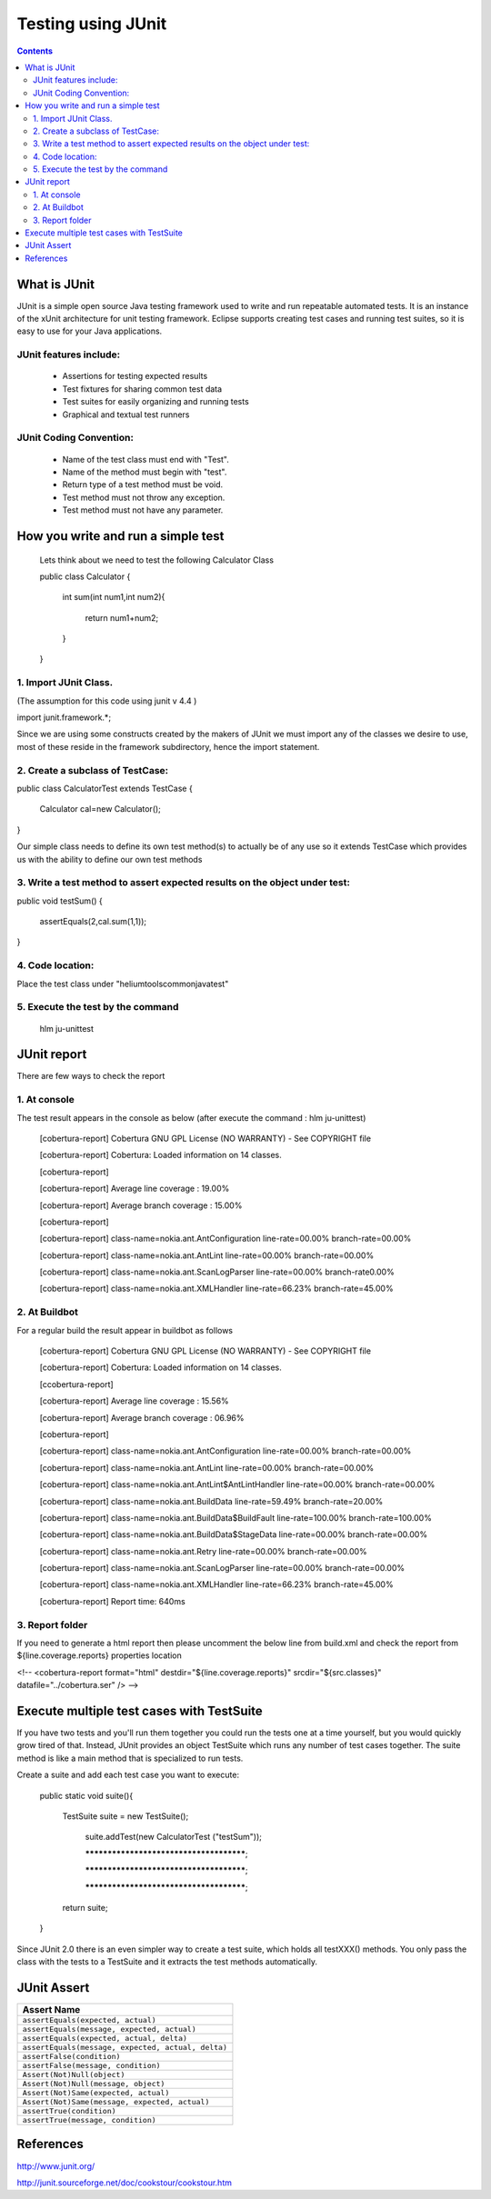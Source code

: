 .. index::
  module: Testing using JUnit

####################
Testing using JUnit
####################


.. contents::

.. index::
  single: JUnit - what is it

What is JUnit
=============
JUnit is a simple open source Java testing framework used to write and run repeatable automated tests. It is an 
instance of the xUnit architecture for unit testing framework. Eclipse supports creating test cases and running 
test suites, so it is easy to use for your Java applications.

.. index::
  single: JUnit features include

JUnit features include:
-----------------------
    * Assertions for testing expected results
    * Test fixtures for sharing common test data
    * Test suites for easily organizing and running tests
    * Graphical and textual test runners

.. index::
  single: JUnit Coding Convention

JUnit Coding Convention:
------------------------
    * Name of the test class must end with "Test".
    * Name of the method must begin with "test".
    * Return type of a test method must be void.
    * Test method must not throw any exception.
    * Test method must not have any parameter.

.. index::
  single: JUnit write and run simple test

How you write and run a simple test
===================================
    Lets think about we need to test the following Calculator Class 

    public class Calculator
    {
        
        int sum(int num1,int num2){
        
            return num1+num2;          
            
        }   
             
    }
        
1. Import JUnit Class.
----------------------

(The assumption for this code using junit v 4.4 )

import junit.framework.*;

Since we are using some constructs created by the makers of JUnit we must import any of the classes we desire to use, most of these reside in the framework subdirectory, hence the import statement.   


2. Create a subclass of TestCase:
----------------------------------

public class CalculatorTest extends  TestCase {
  
  Calculator cal=new Calculator();
  
}

Our simple class needs to define its own test method(s) to actually be of any use so it extends TestCase which provides us with the ability to define our own test methods

3. Write a test method to assert expected results on the object under test:
---------------------------------------------------------------------------
public void  testSum() {
  
     assertEquals(2,cal.sum(1,1));
     
}

4. Code location:
-----------------
Place the test class under "\helium\tools\common\java\test"



5. Execute the test by the command
----------------------------------

    hlm ju-unittest



.. index::
  single: JUnit report

JUnit report 
============

There are few ways to check the report 

1. At console
-------------

The test result appears in the console as below (after execute the command : hlm ju-unittest)

    [cobertura-report] Cobertura GNU GPL License (NO WARRANTY) - See COPYRIGHT file

    [cobertura-report] Cobertura: Loaded information on 14 classes.

    [cobertura-report]

    [cobertura-report] Average line coverage : 19.00%

    [cobertura-report] Average branch coverage : 15.00%

    [cobertura-report]

    [cobertura-report] class-name=nokia.ant.AntConfiguration line-rate=00.00% branch-rate=00.00%

    [cobertura-report] class-name=nokia.ant.AntLint line-rate=00.00% branch-rate=00.00%
    
    [cobertura-report] class-name=nokia.ant.ScanLogParser line-rate=00.00% branch-rate0.00%

    [cobertura-report] class-name=nokia.ant.XMLHandler line-rate=66.23% branch-rate=45.00%


2. At Buildbot
--------------
For a regular build the result appear in buildbot as follows 

    [cobertura-report] Cobertura GNU GPL License (NO WARRANTY) - See COPYRIGHT file

    [cobertura-report] Cobertura: Loaded information on 14 classes.

    [ccobertura-report] 

    [cobertura-report] Average line coverage : 15.56%

    [cobertura-report] Average branch coverage : 06.96%

    [cobertura-report] 

    [cobertura-report] class-name=nokia.ant.AntConfiguration line-rate=00.00% branch-rate=00.00%

    [cobertura-report] class-name=nokia.ant.AntLint line-rate=00.00% branch-rate=00.00%

    [cobertura-report] class-name=nokia.ant.AntLint$AntLintHandler line-rate=00.00% branch-rate=00.00%

    [cobertura-report] class-name=nokia.ant.BuildData line-rate=59.49% branch-rate=20.00%

    [cobertura-report] class-name=nokia.ant.BuildData$BuildFault line-rate=100.00% branch-rate=100.00%

    [cobertura-report] class-name=nokia.ant.BuildData$StageData line-rate=00.00% branch-rate=00.00%

    [cobertura-report] class-name=nokia.ant.Retry line-rate=00.00% branch-rate=00.00%

    [cobertura-report] class-name=nokia.ant.ScanLogParser line-rate=00.00% branch-rate=00.00%

    [cobertura-report] class-name=nokia.ant.XMLHandler line-rate=66.23% branch-rate=45.00%

    [cobertura-report] Report time: 640ms



3. Report folder 
----------------

If you need to generate a html report then please uncomment the below line from build.xml and check the report from ${line.coverage.reports} properties location

<!-- <cobertura-report  format="html" destdir="${line.coverage.reports}" srcdir="${src.classes}" datafile="../cobertura.ser" /> -->

    
            
.. index::
  single: JUnit execute multiple test cases

Execute multiple test cases with TestSuite
==========================================

If you have two tests and you'll run them together you could run the tests one at a time yourself, but you would quickly grow tired of that. Instead, JUnit provides an object TestSuite which runs any number of test cases together. The suite method is like a main method that is specialized to run tests.

Create a suite and add each test case you want to execute:

    public static void suite(){
    
        TestSuite suite = new TestSuite();
        
            suite.addTest(new CalculatorTest ("testSum"));
            
            ****************************************;
                        
            ****************************************;
                              
            ****************************************;
                        
        return suite;   
                
    }   
      

Since JUnit 2.0 there is an even simpler way to create a test suite, which holds all testXXX() methods. 
You only pass the class with the tests to a TestSuite and it extracts the test methods automatically.
    

.. index::
  single: JUnit Assert

JUnit Assert
============

.. csv-table::   
   :header: "Assert Name"

   "``assertEquals(expected, actual)``"
   "``assertEquals(message, expected, actual)``"
   "``assertEquals(expected, actual, delta)``"
   "``assertEquals(message, expected, actual, delta)``" 
   "``assertFalse(condition)``"
   "``assertFalse(message, condition)``"
   "``Assert(Not)Null(object)``"
   "``Assert(Not)Null(message, object)``"
   "``Assert(Not)Same(expected, actual)``"
   "``Assert(Not)Same(message, expected, actual)``"
   "``assertTrue(condition)``"
   "``assertTrue(message, condition)``"


.. index::
  single: JUnit References

References
==========
http://www.junit.org/

http://junit.sourceforge.net/doc/cookstour/cookstour.htm

    
